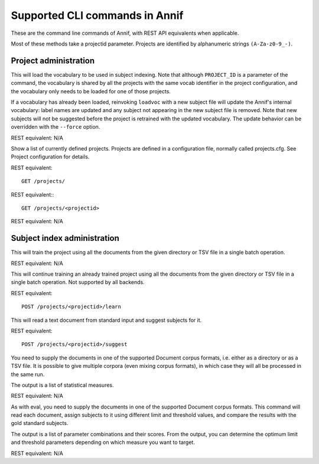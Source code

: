 ###############################
Supported CLI commands in Annif
###############################

These are the command line commands of Annif, with REST API equivalents when applicable.

Most of these methods take a projectid parameter. Projects are identified by alphanumeric strings ``(A-Za-z0-9_-)``.

**********************
Project administration
**********************

.. click:: annif.cli:run_loadvoc
   :prog: annif loadvoc

This will load the vocabulary to be used in subject indexing. Note that although ``PROJECT_ID`` is a parameter of the command, the vocabulary is shared by all the projects with the same vocab identifier in the project configuration, and the vocabulary only needs to be loaded for one of those projects.

If a vocabulary has already been loaded, reinvoking ``loadvoc`` with a new subject file will update the Annif's internal vocabulary: label names are updated and any subject not appearing in the new subject file is removed. Note that new subjects will not be suggested before the project is retrained with the updated vocabulary. The update behavior can be overridden with the ``--force`` option.

REST equivalent: N/A

.. click:: annif.cli:run_list_projects
   :prog: annif list-projects

Show a list of currently defined projects. Projects are defined in a configuration file, normally called projects.cfg. See Project configuration for details.

REST equivalent::

  GET /projects/

.. click:: annif.cli:run_show_project
   :prog: annif show-project

REST equivalent:::

   GET /projects/<projectid>


.. click:: annif.cli:run_clear_project
   :prog: annif clear-project

REST equivalent: N/A


****************************
Subject index administration
****************************

.. click:: annif.cli:run_train
   :prog: annif train

This will train the project using all the documents from the given directory or TSV file in a single batch operation.

REST equivalent: N/A

.. click:: annif.cli:run_learn
   :prog: annif learn

This will continue training an already trained project using all the documents from the given directory or TSV file in a single batch operation. Not supported by all backends.

REST equivalent::

   POST /projects/<projectid>/learn

.. click:: annif.cli:run_suggest
   :prog: annif suggest

This will read a text document from standard input and suggest subjects for it.

REST equivalent::

  POST /projects/<projectid>/suggest

.. click:: annif.cli:run_eval
   :prog: annif eval

You need to supply the documents in one of the supported Document corpus formats, i.e. either as a directory or as a TSV file. It is possible to give multiple corpora (even mixing corpus formats), in which case they will all be processed in the same run.

The output is a list of statistical measures.

REST equivalent: N/A

.. click:: annif.cli:run_optimize
   :prog: annif optimize

As with eval, you need to supply the documents in one of the supported Document corpus formats. This command will read each document, assign subjects to it using different limit and threshold values, and compare the results with the gold standard subjects.

The output is a list of parameter combinations and their scores. From the output, you can determine the optimum limit and threshold parameters depending on which measure you want to target.

REST equivalent: N/A

.. click:: annif.cli:run_index
   :prog: annif index

.. click:: flask.cli:run_command
   :prog: annif run



